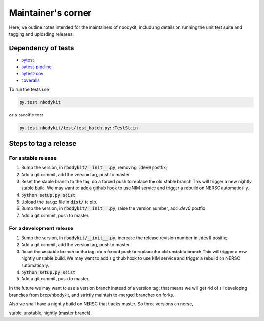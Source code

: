 
Maintainer's corner
===================

Here, we outline notes intended for the maintainers of nbodykit, includuing details on running
the unit test suite and tagging and uploading releases. 

Dependency of tests
-------------------

- `pytest`_
- `pytest-pipeline`_
- `pytest-cov`_
- `coveralls`_

.. _`pytest`: http://pytest.org/latest/
.. _`pytest-pipeline`: https://github.com/bow/pytest-pipeline
.. _`pytest-cov`: https://pytest-cov.readthedocs.io/en/latest/
.. _`coveralls`: https://pypi.python.org/pypi/coveralls

To run the tests use

.. code:: 

    py.test nbodykit


or a specific test

.. code::

    py.test nbodykit/test/test_batch.py::TestStdin


Steps to tag a release
----------------------

For a stable release
++++++++++++++++++++

1. Bump the version, in :code:`nbodykit/__init__.py`, removing :code:`.dev0` postfix;

2. Add a git commit, add the version tag, push to master.

3. Reset the stable branch to the tag, do a forced push to replace the old stable branch
   This will trigger a new nightly stable build. We may want to add a github hook to use
   NIM service and trigger a rebuild on NERSC automatically.

4. :code:`python setup.py sdist`

5. Upload the .tar.gz file in :code:`dist/` to pip.

6. Bump the version, in :code:`nbodykit/__init__.py`, raise the version number,
   add `.dev0` postfix

7. Add a git commit, push to master.


For a development release
+++++++++++++++++++++++++

1. Bump the version, in :code:`nbodykit/__init__.py`, increase the release revision number in :code:`.dev0` postfix;

2. Add a git commit, add the version tag, push to master.

3. Reset the unstable branch to the tag, do a forced push to replace the old unstable branch
   This will trigger a new nightly unstable build. We may want to add a github hook to use
   NIM service and trigger a rebuild on NERSC automatically.

4. :code:`python setup.py sdist`

5. Add a git commit, push to master.

.. todo::

    Add a git push / commit hook and scan for version bumps,
    show this instruction if it looks like tagging a release.

In the future we may want to use a version branch instead of a version tag;
that means we will get rid of all developing branches from bccp/nbodykit,
and strictly maintain to-merged branches on
forks.

Also we shall have a nightly build on NERSC that tracks master. So three versions on nersc,

stable, unstable, nightly (master branch).

